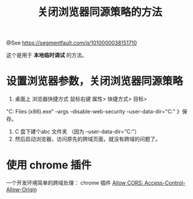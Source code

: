 #+TITLE: 关闭浏览器同源策略的方法

@See https://segmentfault.com/q/1010000038151710

这个是用于 *本地临时调试* 的方法。

* 设置浏览器参数，关闭浏览器同源策略

1. 桌面上 浏览器快捷方式 鼠标右键 属性> 快捷方式> 目标>
"C:\Program Files (x86)\Google\Chrome\Application\chrome.exe" --args --disable-web-security --user-data-dir="C:\abc"
》保存。

2. C 盘下建个abc 文件夹 （因为 --user-data-dir="C:\abc"）
3. 然后启动浏览器，访问原先的跨域页面，就没有跨域的问题了。

* 使用 chrome 插件

一个开发环境简单的跨域处理：
chrome 插件 [[https://chrome.google.com/webstore/detail/allow-cors-access-control/lhobafahddgcelffkeicbaginigeejlf][Allow CORS: Access-Control-Allow-Origin]]

